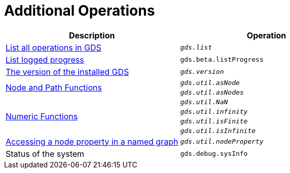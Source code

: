 [[appendix-a-additional-ops]]
= Additional Operations

[role=procedure-listing]
[opts=header,cols="1, 1"]
|===
| Description                                                     | Operation
| <<logging-progress-logging, List all operations in GDS>>        | `_gds.list_`
| <<logging-progress-logging, List logged progress>>              | `gds.beta.listProgress`
| <<utility-functions, The version of the installed GDS>>         | `_gds.version_`
.2+<.^| <<utility-functions-node-path, Node and Path Functions>>
| `_gds.util.asNode_`
| `_gds.util.asNodes_`
.4+<.^| <<utility-functions-numeric, Numeric Functions>>
| `_gds.util.NaN_`
| `_gds.util.infinity_`
| `_gds.util.isFinite_`
| `_gds.util.isInfinite_`
| <<utility-functions-catalog, Accessing a node property in a named graph>> | `_gds.util.nodeProperty_`
| Status of the system                                                      | `gds.debug.sysInfo`
|===
